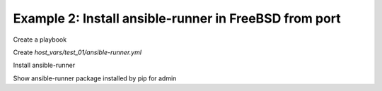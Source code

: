 Example 2: Install ansible-runner in FreeBSD from port
------------------------------------------------------

Create a playbook

.. code-block:: yaml
   :emphasize-lines: 1

   shell> ansible-runner.yml
   - hosts: test_01
     become: true
     roles:
       - vbotka.ansible_runner

Create *host_vars/test_01/ansible-runner.yml*

.. code-block:: yaml
   :emphasize-lines: 1

    shell> cat host_vars/test_01/ansible-runner.yml
    <TBD>

Install ansible-runner
    
.. code-block:: yaml
   :emphasize-lines: 1

    shell> ansible-playbook ansible-runner.yml -e "ar_install=true"
    <TBD>
    ...
    TASK [vbotka.ansible_runner : packages: Install Ansible Runner pip packages for admin]
    ok: [test_01] => (item={'name': 'ansible-runner'})

Show ansible-runner package installed by pip for admin
    
.. code-block:: yaml
   :emphasize-lines: 1,4

   shell> whoami
    <TBD>

   shell> which ansible-runner
   ansible-runner               1.4.6
